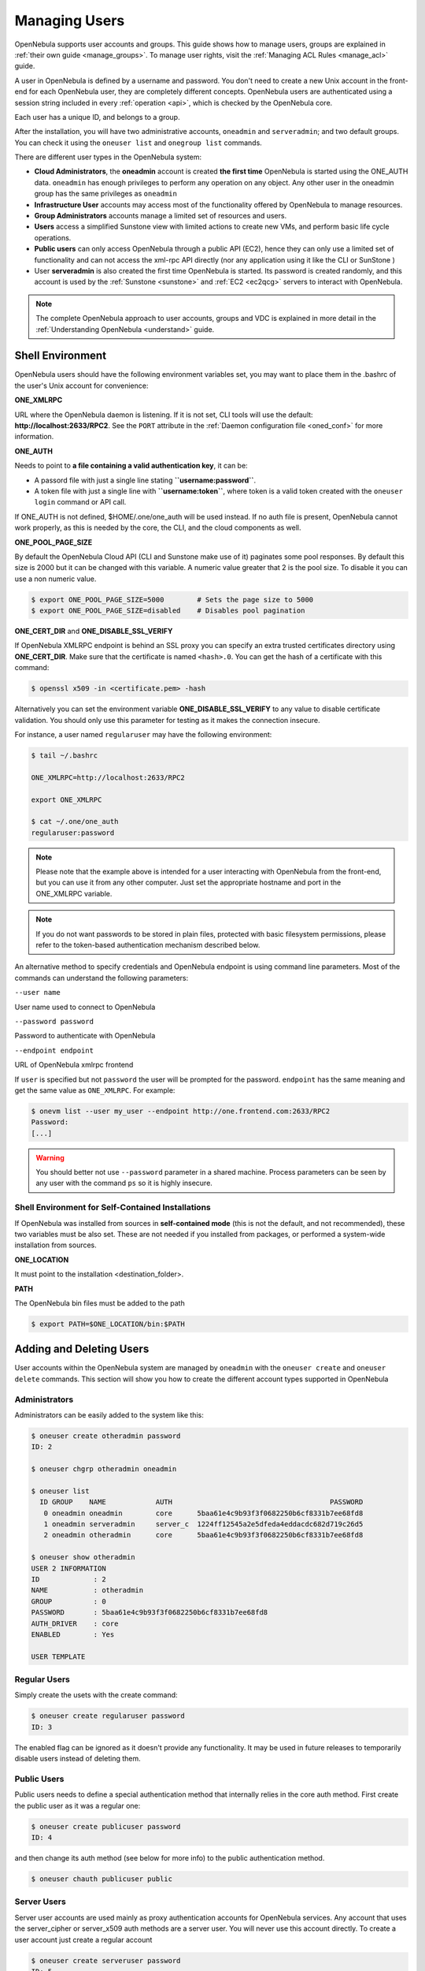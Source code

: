 .. _manage_users:
.. _manage_users_users:

==========================
Managing Users
==========================

OpenNebula supports user accounts and groups. This guide shows how to manage users, groups are explained in :ref:`their own guide <manage_groups>`. To manage user rights, visit the :ref:`Managing ACL Rules <manage_acl>` guide.

A user in OpenNebula is defined by a username and password. You don't need to create a new Unix account in the front-end for each OpenNebula user, they are completely different concepts. OpenNebula users are authenticated using a session string included in every :ref:`operation <api>`, which is checked by the OpenNebula core.

Each user has a unique ID, and belongs to a group.

After the installation, you will have two administrative accounts, ``oneadmin`` and ``serveradmin``; and two default groups. You can check it using the ``oneuser list`` and ``onegroup list`` commands.

There are different user types in the OpenNebula system:

-  **Cloud Administrators**, the **oneadmin** account is created **the first time** OpenNebula is started using the ONE\_AUTH data. ``oneadmin`` has enough privileges to perform any operation on any object. Any other user in the oneadmin group has the same privileges as ``oneadmin``
-  **Infrastructure User** accounts may access most of the functionality offered by OpenNebula to manage resources.
- **Group Administrators** accounts manage a limited set of resources and users.
- **Users** access a simplified Sunstone view with limited actions to create new VMs, and perform basic life cycle operations.
-  **Public users** can only access OpenNebula through a public API (EC2), hence they can only use a limited set of functionality and can not access the xml-rpc API directly (nor any application using it like the CLI or SunStone )
-  User **serveradmin** is also created the first time OpenNebula is started. Its password is created randomly, and this account is used by the :ref:`Sunstone <sunstone>` and :ref:`EC2 <ec2qcg>` servers to interact with OpenNebula.

.. note:: The complete OpenNebula approach to user accounts, groups and VDC is explained in more detail in the :ref:`Understanding OpenNebula <understand>` guide.

Shell Environment
================================================================================

OpenNebula users should have the following environment variables set, you may want to place them in the .bashrc of the user's Unix account for convenience:

**ONE\_XMLRPC**

URL where the OpenNebula daemon is listening. If it is not set, CLI tools will use the default: **http://localhost:2633/RPC2**. See the ``PORT`` attribute in the :ref:`Daemon configuration file <oned_conf>` for more information.

**ONE\_AUTH**

Needs to point to **a file containing a valid authentication key**, it can be:

* A passord file with just a single line stating **``username:password``**.

* A token file with just a single line with **``username:token``**, where token is a valid token created with the ``oneuser login`` command or API call.

If ONE\_AUTH is not defined, $HOME/.one/one\_auth will be used instead. If no auth file is present, OpenNebula cannot work properly, as this is needed by the core, the CLI, and the cloud components as well.

**ONE\_POOL\_PAGE\_SIZE**

By default the OpenNebula Cloud API (CLI and Sunstone make use of it) paginates some pool responses. By default this size is 2000 but it can be changed with this variable. A numeric value greater that 2 is the pool size. To disable it you can use a non numeric value.

.. code-block:: bash

    $ export ONE_POOL_PAGE_SIZE=5000        # Sets the page size to 5000
    $ export ONE_POOL_PAGE_SIZE=disabled    # Disables pool pagination

**ONE\_CERT\_DIR** and **ONE\_DISABLE\_SSL\_VERIFY**

If OpenNebula XMLRPC endpoint is behind an SSL proxy you can specify an extra trusted certificates directory using **ONE\_CERT\_DIR**. Make sure that the certificate is named ``<hash>.0``. You can get the hash of a certificate with this command:

.. code::

    $ openssl x509 -in <certificate.pem> -hash

Alternatively you can set the environment variable **ONE\_DISABLE\_SSL\_VERIFY** to any value to disable certificate validation. You should only use this parameter for testing as it makes the connection insecure.

For instance, a user named ``regularuser`` may have the following environment:

.. code::

    $ tail ~/.bashrc

    ONE_XMLRPC=http://localhost:2633/RPC2

    export ONE_XMLRPC

    $ cat ~/.one/one_auth
    regularuser:password

.. note:: Please note that the example above is intended for a user interacting with OpenNebula from the front-end, but you can use it from any other computer. Just set the appropriate hostname and port in the ONE\_XMLRPC variable.

.. note:: If you do not want passwords to be stored in plain files, protected with basic filesystem permissions, please refer to the token-based authentication mechanism described below.

An alternative method to specify credentials and OpenNebula endpoint is using command line parameters. Most of the commands can understand the following parameters:

``--user name``

User name used to connect to OpenNebula

``--password password``

Password to authenticate with OpenNebula

``--endpoint endpoint``

URL of OpenNebula xmlrpc frontend

If ``user`` is specified but not ``password`` the user will be prompted for the password. ``endpoint`` has the same meaning and get the same value as ``ONE_XMLRPC``. For example:

.. code::

    $ onevm list --user my_user --endpoint http://one.frontend.com:2633/RPC2
    Password:
    [...]

.. warning:: You should better not use ``--password`` parameter in a shared machine. Process parameters can be seen by any user with the command ``ps`` so it is highly insecure.

Shell Environment for Self-Contained Installations
--------------------------------------------------------------------------------

If OpenNebula was installed from sources in **self-contained mode** (this is not the default, and not recommended), these two variables must be also set. These are not needed if you installed from packages, or performed a system-wide installation from sources.

**ONE\_LOCATION**

It must point to the installation <destination\_folder>.

**PATH**

The OpenNebula bin files must be added to the path

.. code-block:: bash

    $ export PATH=$ONE_LOCATION/bin:$PATH

.. _manage_users_adding_and_deleting_users:

Adding and Deleting Users
================================================================================

User accounts within the OpenNebula system are managed by ``oneadmin`` with the ``oneuser create`` and ``oneuser delete`` commands. This section will show you how to create the different account types supported in OpenNebula

Administrators
--------------------------------------------------------------------------------

Administrators can be easily added to the system like this:

.. code::

    $ oneuser create otheradmin password
    ID: 2

    $ oneuser chgrp otheradmin oneadmin

    $ oneuser list
      ID GROUP    NAME            AUTH                                      PASSWORD
       0 oneadmin oneadmin        core      5baa61e4c9b93f3f0682250b6cf8331b7ee68fd8
       1 oneadmin serveradmin     server_c  1224ff12545a2e5dfeda4eddacdc682d719c26d5
       2 oneadmin otheradmin      core      5baa61e4c9b93f3f0682250b6cf8331b7ee68fd8

    $ oneuser show otheradmin
    USER 2 INFORMATION
    ID             : 2
    NAME           : otheradmin
    GROUP          : 0
    PASSWORD       : 5baa61e4c9b93f3f0682250b6cf8331b7ee68fd8
    AUTH_DRIVER    : core
    ENABLED        : Yes

    USER TEMPLATE

Regular Users
--------------------------------------------------------------------------------

Simply create the usets with the create command:

.. code::

    $ oneuser create regularuser password
    ID: 3

The enabled flag can be ignored as it doesn't provide any functionality. It may be used in future releases to temporarily disable users instead of deleting them.

Public Users
--------------------------------------------------------------------------------

Public users needs to define a special authentication method that internally relies in the core auth method. First create the public user as it was a regular one:

.. code::

    $ oneuser create publicuser password
    ID: 4

and then change its auth method (see below for more info) to the public authentication method.

.. code::

    $ oneuser chauth publicuser public

Server Users
--------------------------------------------------------------------------------

Server user accounts are used mainly as proxy authentication accounts for OpenNebula services. Any account that uses the server\_cipher or server\_x509 auth methods are a server user. You will never use this account directly. To create a user account just create a regular account

.. code::

    $ oneuser create serveruser password
    ID: 5

and then change its auth method to ``server_cipher`` (for other auth methods please refer to the :ref:`Authentication guide <external_auth>`):

.. code::

    $ oneuser chauth serveruser server_cipher

.. _manage_users_managing_users:

Managing Users
================================================================================

User Authentication
--------------------------------------------------------------------------------

In order to authenticate with OpenNebula you need a valid password or authentication token. Its meaning depends on the authentication driver, ``AUTH_DRIVER``, set for the user. Note that you will be using this password or token to authenticate within the Sunstone portal or at the CLI/API level.

The default driver, ``core``, is a simple user-password match mechanism. To configure a user account simply add to $HOME/.one/one\_auth a single line with the format ``<username>:<password>``. For example, for user ``oneadmin`` and password ``opennebula`` the file would be:

.. code::

    $ cat $HOME/.one/one_auth
    oneadmin:opennebula

Once configured you will be able to access the OpenNebula API and use the CLI tools:

.. code::

    $ oneuser show
    USER 0 INFORMATION
    ID              : 0
    NAME            : oneadmin
    GROUP           : oneadmin
    PASSWORD        : c24783ba96a35464632a624d9f829136edc0175e

.. note:: OpenNebula does not store the plain password but a hashed version in the database, as show by the oneuser example above.

Note that $HOME/.one/one\_auth is just protected with the standard filesystem permissions. To improve the system security you can use authentication tokens. In this way there is no need to store plain passwords, OpenNebula can generate or use an authentication token with a given expiration time. By default, the tokens are also stored in $HOME/.one/one\_auth.

The following example shows the token generation and usage for the previous ``oneadmin`` user:

.. code::

    $ ls $ONE_AUTH
    ls: cannot access /home/oneadmin/.one/one_auth: No such file or directory

    $ oneuser login oneadmin
    Password:

    $cat $HOME/.one/one_auth
    oneadmin:800481374d8888805dd51dabd36ca50d77e2132e

    $ oneuser show
    USER 0 INFORMATION
    ID              : 0
    NAME            : oneadmin
    GROUP           : oneadmin
    PASSWORD        : c24783ba96a35464632a624d9f829136edc0175e
    AUTH_DRIVER     : core
    LOGIN_TOKEN     : 800481374d8888805dd51dabd36ca50d77e2132e
    TOKEN VALIDITY  : not after 2014-09-15 14:27:19 +0200

By default tokens are generated with a valid period of ten hours. This can be asjusted when issuing the token with the `oneuser login` command. You can also use this token to authenticate through Sunstone.

Finally, you can configure multiple authentication drivers, read the :ref:`External Auth guide <external_auth>` for more information about, enabling :ref:`LDAP/AD <ldap>`, :ref:`SSH <ssh_auth>` or :ref:`x509 <x509_auth>` authentication.

.. note:: The purpose of the $HOME/.one/one\_auth file and the token generation/usage are valid for any authentication mechanism.

User Templates
--------------------------------------------------------------------------------

The ``USER TEMPLATE`` section can hold any arbitrary data. You can use the ``oneuser update`` command to open an editor and add, for instance, the following ``DEPARTMENT`` and ``EMAIL`` attributes:

.. code::

    $ oneuser show 2
    USER 2 INFORMATION
    ID             : 2
    NAME           : regularuser
    GROUP          : 1
    PASSWORD       : 5baa61e4c9b93f3f0682250b6cf8331b7ee68fd8
    AUTH_DRIVER    : core
    ENABLED        : Yes

    USER TEMPLATE
    DEPARTMENT=IT
    EMAIL=user@company.com

These attributes can be later used in the :ref:`Virtual Machine Contextualization <template_context>`. For example, using contextualization the user's public ssh key can be automatically installed in the VM:

.. code::

    ssh_key = "$USER[SSH_KEY]"

Manage your Own User
================================================================================

Regular users can see their account information, and change their password.

For instance, as ``regularuser`` you could do the following:

.. code::

    $ oneuser list
    [UserPoolInfo] User [2] not authorized to perform action on user.

    $ oneuser show
    USER 2 INFORMATION
    ID             : 2
    NAME           : regularuser
    GROUP          : 1
    PASSWORD       : 5baa61e4c9b93f3f0682250b6cf8331b7ee68fd8
    AUTH_DRIVER    : core
    ENABLED        : Yes

    USER TEMPLATE
    DEPARTMENT=IT
    EMAIL=user@company.com

    $ oneuser passwd 1 abcdpass

As you can see, any user can find out his ID using the ``oneuser show`` command without any arguments.

Regular users can retrieve their quota and user information in the settings section in the top right corner of the main screen: |image1|

.. _manage_users_sunstone:

Managing Users in Sunstone
================================================================================

All the described functionality is available graphically using :ref:`Sunstone <sunstone>`:

|image2|


.. |image1| image:: /images/sunstone_user_settings.png
.. |image2| image:: /images/sunstone_user_list.png
